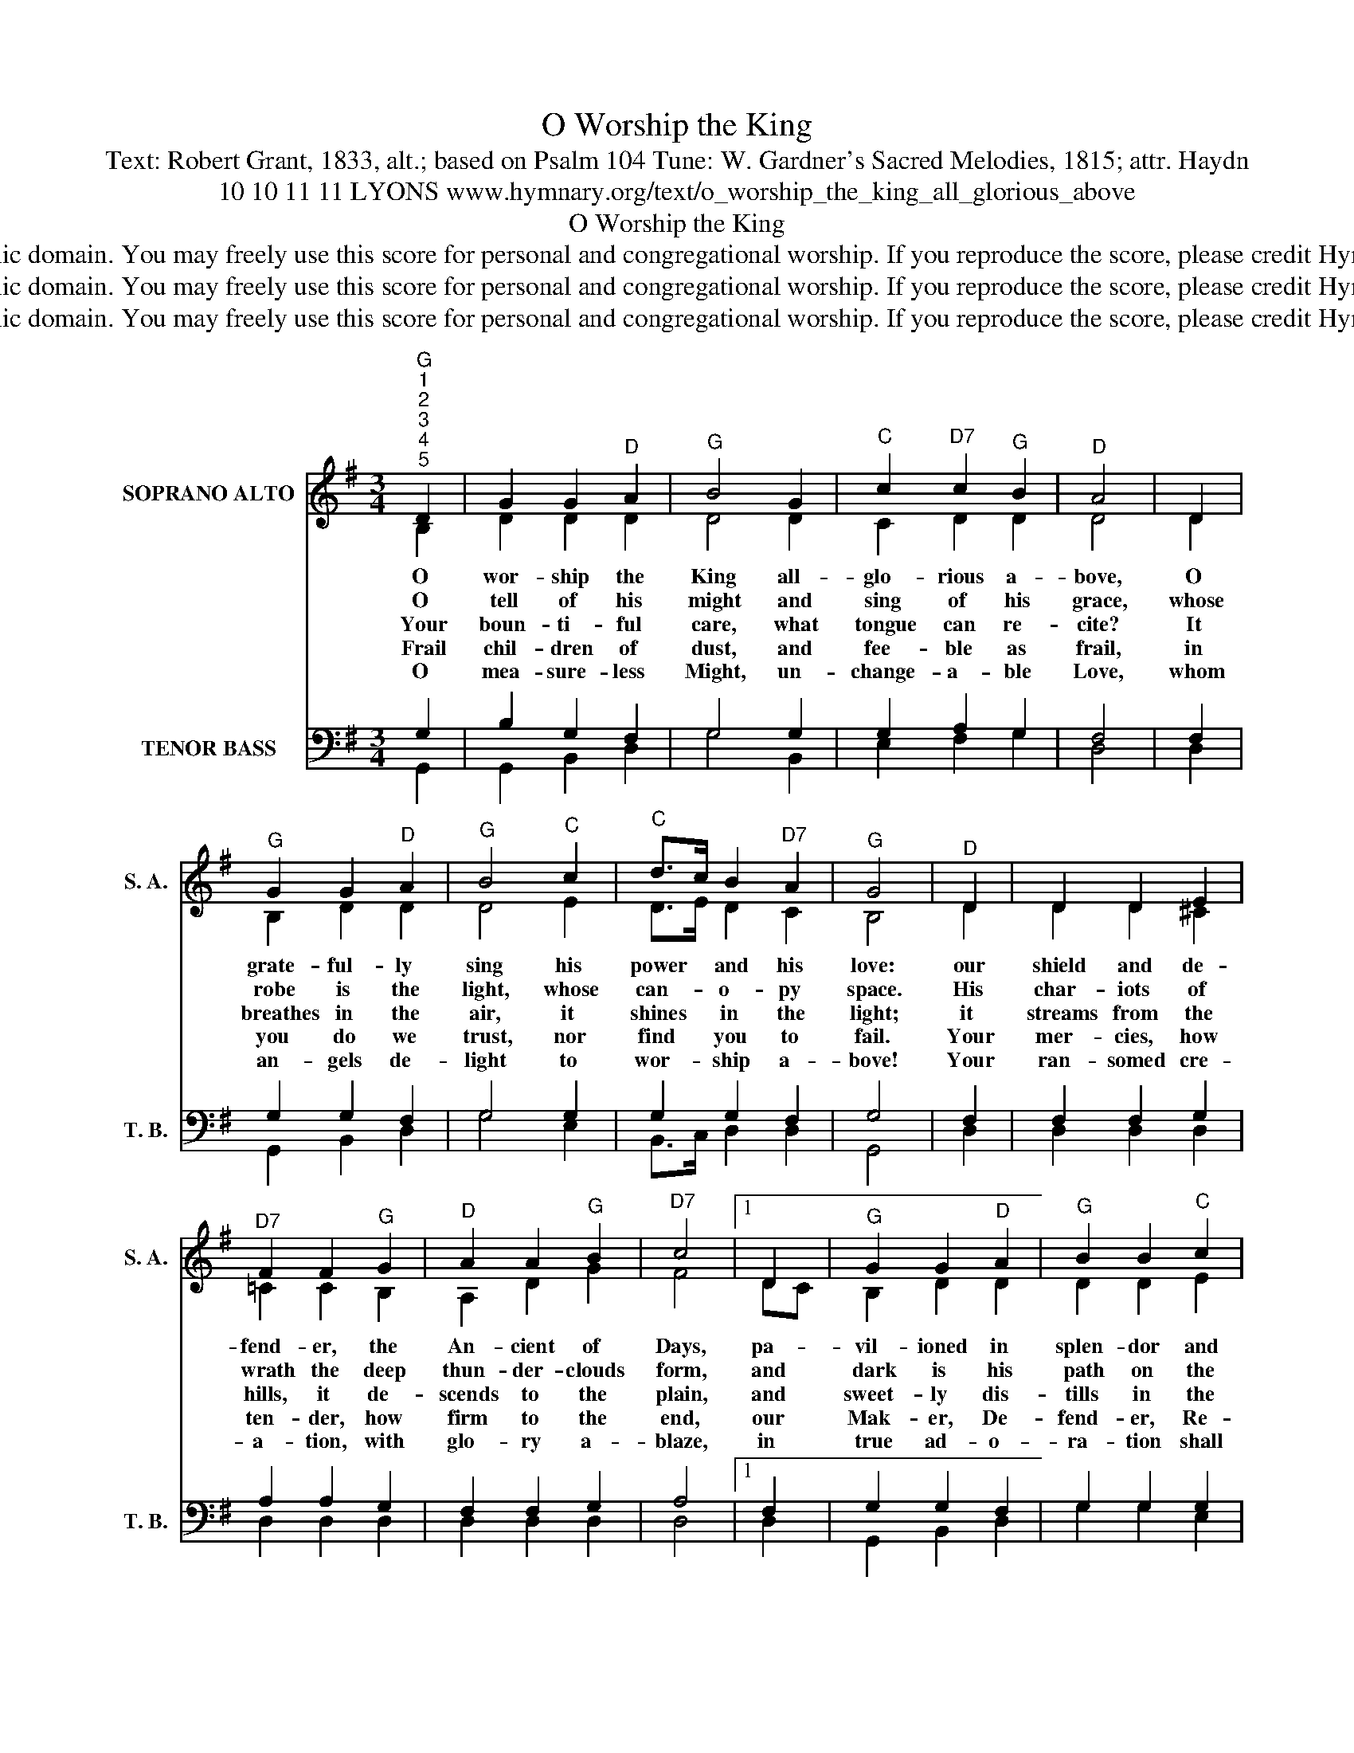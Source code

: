 X:1
T:O Worship the King
T:Text: Robert Grant, 1833, alt.; based on Psalm 104 Tune: W. Gardner's Sacred Melodies, 1815; attr. Haydn
T:10 10 11 11 LYONS www.hymnary.org/text/o_worship_the_king_all_glorious_above
T:O Worship the King
T:This hymn is in the public domain. You may freely use this score for personal and congregational worship. If you reproduce the score, please credit Hymnary.org as the source. 
T:This hymn is in the public domain. You may freely use this score for personal and congregational worship. If you reproduce the score, please credit Hymnary.org as the source. 
T:This hymn is in the public domain. You may freely use this score for personal and congregational worship. If you reproduce the score, please credit Hymnary.org as the source. 
Z:This hymn is in the public domain. You may freely use this score for personal and congregational worship. If you reproduce the score, please credit Hymnary.org as the source.
%%score ( 1 2 ) ( 3 4 )
L:1/8
M:3/4
K:G
V:1 treble nm="SOPRANO ALTO" snm="S. A."
V:2 treble 
V:3 bass nm="TENOR BASS" snm="T. B."
V:4 bass 
V:1
"^G""^1""^2""^3""^4""^5" D2 | G2 G2"^D" A2 |"^G" B4 G2 |"^C" c2"^D7" c2"^G" B2 |"^D" A4 | D2 | %6
w: O|wor- ship the|King all-|glo- rious a-|bove,|O|
w: O|tell of his|might and|sing of his|grace,|whose|
w: Your|boun- ti- ful|care, what|tongue can re-|cite?|It|
w: Frail|chil- dren of|dust, and|fee- ble as|frail,|in|
w: O|mea- sure- less|Might, un-|change- a- ble|Love,|whom|
"^G" G2 G2"^D" A2 |"^G" B4"^C" c2 |"^C" d>c B2"^D7" A2 |"^G" G4 |"^D" D2 | D2 D2 E2 | %12
w: grate- ful- ly|sing his|power * and his|love:|our|shield and de-|
w: robe is the|light, whose|can- * o- py|space.|His|char- iots of|
w: breathes in the|air, it|shines * in the|light;|it|streams from the|
w: you do we|trust, nor|find * you to|fail.|Your|mer- cies, how|
w: an- gels de-|light to|wor- * ship a-|bove!|Your|ran- somed cre-|
"^D7" F2 F2"^G" G2 |"^D" A2 A2"^G" B2 |"^D7" c4 |1 D2 |"^G" G2 G2"^D" A2 |"^G" B2 B2"^C" c2 | %18
w: fend- er, the|An- cient of|Days,|pa-|vil- ioned in|splen- dor and|
w: wrath the deep|thun- der- clouds|form,|and|dark is his|path on the|
w: hills, it de-|scends to the|plain,|and|sweet- ly dis-|tills in the|
w: ten- der, how|firm to the|end,|our|Mak- er, De-|fend- er, Re-|
w: a- tion, with|glo- ry a-|blaze,|in|true ad- o-|ra- tion shall|
"^G" d>c B2"^D7" A2 |"^G" G4 x2 |] %20
w: gird- * ed with|praise.|
w: wings * of the|storm.|
w: dew * and the|rain.|
w: deem- * er, and|Friend!|
w: sing * to your|praise!|
V:2
 B,2 | D2 D2 D2 | D4 D2 | C2 D2 D2 | D4 | D2 | B,2 D2 D2 | D4 E2 | D>E D2 C2 | B,4 | D2 | %11
 D2 D2 ^C2 | =C2 C2 B,2 | A,2 D2 G2 | F4 |1 DC | B,2 D2 D2 | D2 D2 E2 | D>E D2 C2 | B,4 x2 |] %20
V:3
 G,2 | B,2 G,2 F,2 | G,4 G,2 | G,2 A,2 G,2 | F,4 | F,2 | G,2 G,2 F,2 | G,4 G,2 | G,2 G,2 F,2 | %9
 G,4 | F,2 | F,2 F,2 G,2 | A,2 A,2 G,2 | F,2 F,2 G,2 | A,4 |1 F,2 | G,2 G,2 F,2 | G,2 G,2 G,2 | %18
 G,2 G,2 F,2 | G,4 x2 |] %20
V:4
 G,,2 | G,,2 B,,2 D,2 | G,4 B,,2 | E,2 F,2 G,2 | D,4 | D,2 | G,,2 B,,2 D,2 | G,4 E,2 | %8
 B,,>C, D,2 D,2 | G,,4 | D,2 | D,2 D,2 D,2 | D,2 D,2 D,2 | D,2 D,2 D,2 | D,4 |1 D,2 | %16
 G,,2 B,,2 D,2 | G,2 G,2 E,2 | B,,>C, D,2 D,2 | G,,4 x2 |] %20

